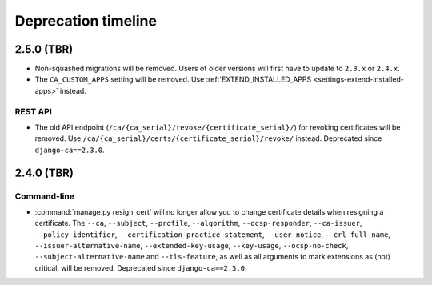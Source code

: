####################
Deprecation timeline
####################

***********
2.5.0 (TBR)
***********

* Non-squashed migrations will be removed. Users of older versions will first have to update to ``2.3.x``
  or ``2.4.x``.
* The ``CA_CUSTOM_APPS`` setting will be removed. Use :ref:`EXTEND_INSTALLED_APPS
  <settings-extend-installed-apps>` instead.

REST API
========

* The old API endpoint (``/ca/{ca_serial}/revoke/{certificate_serial}/``) for revoking certificates will be
  removed. Use ``/ca/{ca_serial}/certs/{certificate_serial}/revoke/`` instead. Deprecated since
  ``django-ca==2.3.0``.

***********
2.4.0 (TBR)
***********

Command-line
============

* :command:`manage.py resign_cert` will no longer allow you to change certificate details when resigning a
  certificate. The ``--ca``, ``--subject``, ``--profile``, ``--algorithm``,
  ``--ocsp-responder``, ``--ca-issuer``, ``--policy-identifier``, ``--certification-practice-statement``,
  ``--user-notice``, ``--crl-full-name``, ``--issuer-alternative-name``, ``--extended-key-usage``,
  ``--key-usage``, ``--ocsp-no-check``, ``--subject-alternative-name`` and ``--tls-feature``, as well as all
  arguments to mark extensions as (not) critical, will be removed. Deprecated since ``django-ca==2.3.0``.
